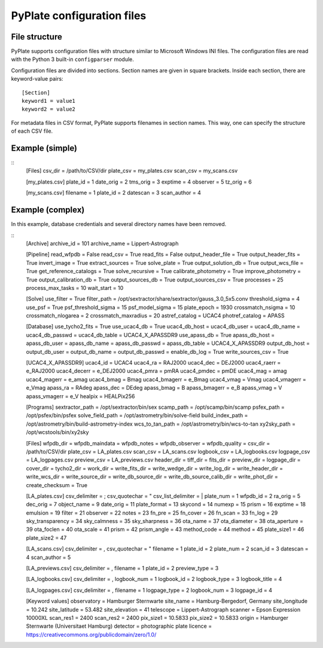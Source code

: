PyPlate configuration files
===========================

File structure
--------------

PyPlate supports configuration files with structure similar to Microsoft
Windows INI files. The configuration files are read with the Python 3 
built-in ``configparser`` module.

Configuration files are divided into sections. Section names are given
in square brackets. Inside each section, there are keyword-value pairs::

    [Section]
    keyword1 = value1
    keyword2 = value2

For metadata files in CSV format, PyPlate supports filenames in section
names. This way, one can specify the structure of each CSV file.

Example (simple)
----------------

::
    [Files]
    csv_dir = /path/to/CSV/dir
    plate_csv = my_plates.csv
    scan_csv = my_scans.csv

    [my_plates.csv]
    plate_id = 1
    date_orig = 2
    tms_orig = 3
    exptime = 4
    observer = 5
    tz_orig = 6

    [my_scans.csv]
    filename = 1
    plate_id = 2
    datescan = 3
    scan_author = 4

Example (complex)
-----------------

In this example, database credentials and several directory names have been 
removed.

::
    [Archive]
    archive_id = 101
    archive_name = Lippert-Astrograph

    [Pipeline]
    read_wfpdb = False
    read_csv = True
    read_fits = False
    output_header_file = True
    output_header_fits = True
    invert_image = True
    extract_sources = True
    solve_plate = True
    output_solution_db = True
    output_wcs_file = True
    get_reference_catalogs = True
    solve_recursive = True
    calibrate_photometry = True
    improve_photometry = True
    output_calibration_db = True
    output_sources_db = True
    output_sources_csv = True
    processes = 25
    process_max_tasks = 10
    wait_start = 10

    [Solve]
    use_filter = True
    filter_path = /opt/sextractor/share/sextractor/gauss_3.0_5x5.conv
    threshold_sigma = 4
    use_psf = True
    psf_threshold_sigma = 15
    psf_model_sigma = 15
    plate_epoch = 1930
    crossmatch_nsigma = 10
    crossmatch_nlogarea = 2
    crossmatch_maxradius = 20
    astref_catalog = UCAC4
    photref_catalog = APASS

    [Database]
    use_tycho2_fits = True
    use_ucac4_db = True
    ucac4_db_host = 
    ucac4_db_user = 
    ucac4_db_name = 
    ucac4_db_passwd = 
    ucac4_db_table = UCAC4_X_APASSDR9
    use_apass_db = True
    apass_db_host = 
    apass_db_user = 
    apass_db_name = 
    apass_db_passwd = 
    apass_db_table = UCAC4_X_APASSDR9
    output_db_host = 
    output_db_user = 
    output_db_name = 
    output_db_passwd = 
    enable_db_log = True
    write_sources_csv = True

    [UCAC4_X_APASSDR9]
    ucac4_id = UCAC4
    ucac4_ra = RAJ2000
    ucac4_dec = DEJ2000
    ucac4_raerr = e_RAJ2000
    ucac4_decerr = e_DEJ2000
    ucac4_pmra = pmRA
    ucac4_pmdec = pmDE
    ucac4_mag = amag
    ucac4_magerr = e_amag
    ucac4_bmag = Bmag
    ucac4_bmagerr = e_Bmag
    ucac4_vmag = Vmag
    ucac4_vmagerr = e_Vmag
    apass_ra = RAdeg
    apass_dec = DEdeg
    apass_bmag = B
    apass_bmagerr = e_B
    apass_vmag = V
    apass_vmagerr = e_V
    healpix = HEALPix256

    [Programs]
    sextractor_path = /opt/sextractor/bin/sex
    scamp_path = /opt/scamp/bin/scamp
    psfex_path = /opt/psfex/bin/psfex
    solve_field_path = /opt/astrometry/bin/solve-field
    build_index_path = /opt/astrometry/bin/build-astrometry-index
    wcs_to_tan_path = /opt/astrometry/bin/wcs-to-tan
    xy2sky_path = /opt/wcstools/bin/xy2sky

    [Files]
    wfpdb_dir =
    wfpdb_maindata =
    wfpdb_notes =
    wfpdb_observer =
    wfpdb_quality =
    csv_dir = /path/to/CSV/dir
    plate_csv = LA_plates.csv
    scan_csv = LA_scans.csv
    logbook_csv = LA_logbooks.csv
    logpage_csv = LA_logpages.csv
    preview_csv = LA_previews.csv
    header_dir =
    tiff_dir =
    fits_dir = 
    preview_dir = 
    logpage_dir = 
    cover_dir = 
    tycho2_dir = 
    work_dir = 
    write_fits_dir = 
    write_wedge_dir = 
    write_log_dir = 
    write_header_dir = 
    write_wcs_dir = 
    write_source_dir = 
    write_db_source_dir = 
    write_db_source_calib_dir = 
    write_phot_dir =
    create_checksum = True

    [LA_plates.csv]
    csv_delimiter = ;
    csv_quotechar = "
    csv_list_delimiter = |
    plate_num = 1
    wfpdb_id = 2
    ra_orig = 5
    dec_orig = 7
    object_name = 9
    date_orig = 11
    plate_format = 13
    skycond = 14
    numexp = 15
    prism = 16
    exptime = 18
    emulsion = 19
    filter = 21
    observer = 22
    notes = 23
    fn_pre = 25
    fn_cover = 26
    fn_scan = 33
    fn_log = 29
    sky_transparency = 34
    sky_calmness = 35
    sky_sharpness = 36
    ota_name = 37
    ota_diameter = 38
    ota_aperture = 39
    ota_foclen = 40
    ota_scale = 41
    prism = 42
    prism_angle = 43
    method_code = 44
    method = 45
    plate_size1 = 46
    plate_size2 = 47

    [LA_scans.csv]
    csv_delimiter = ,
    csv_quotechar = "
    filename = 1
    plate_id = 2
    plate_num = 2
    scan_id = 3
    datescan = 4
    scan_author = 5

    [LA_previews.csv]
    csv_delimiter = ,
    filename = 1
    plate_id = 2
    preview_type = 3

    [LA_logbooks.csv]
    csv_delimiter = ,
    logbook_num = 1
    logbook_id = 2
    logbook_type = 3
    logbook_title = 4

    [LA_logpages.csv]
    csv_delimiter = ,
    filename = 1
    logpage_type = 2
    logbook_num = 3
    logpage_id = 4

    [Keyword values]
    observatory = Hamburger Sternwarte
    site_name = Hamburg-Bergedorf, Germany
    site_longitude = 10.242
    site_latitude = 53.482
    site_elevation = 41
    telescope = Lippert-Astrograph
    scanner = Epson Expression 10000XL
    scan_res1 = 2400
    scan_res2 = 2400
    pix_size1 = 10.5833
    pix_size2 = 10.5833
    origin = Hamburger Sternwarte (Universitaet Hamburg)
    detector = photographic plate
    licence = https://creativecommons.org/publicdomain/zero/1.0/


